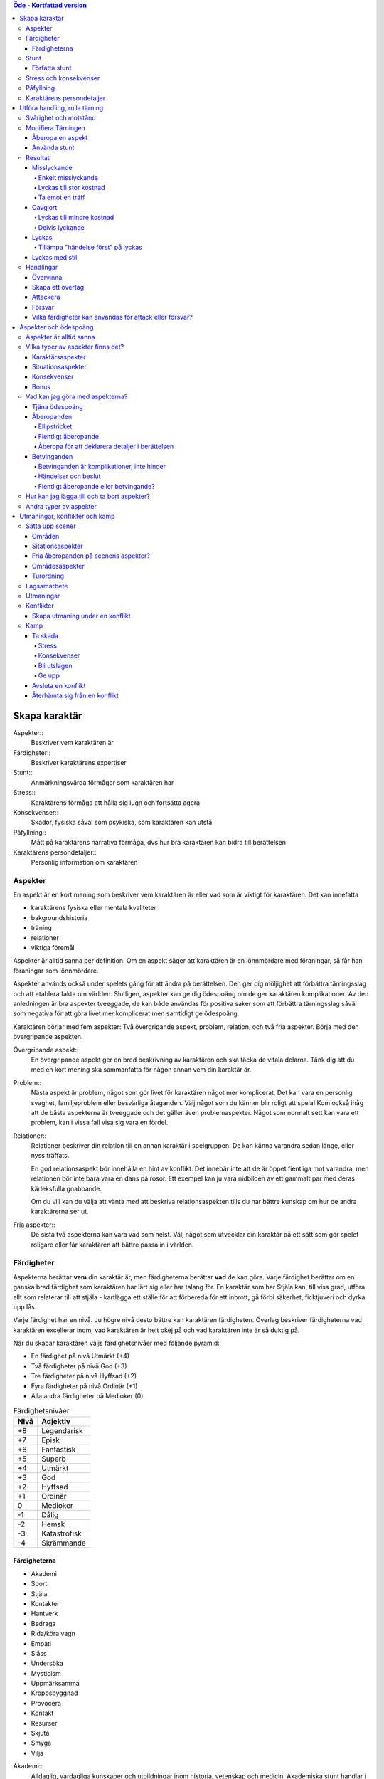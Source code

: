 .. contents:: Öde - Kortfattad version


==============
Skapa karaktär
==============


Aspekter::
   Beskriver vem karaktären är

Färdigheter::
   Beskriver karaktärens expertiser

Stunt::
   Anmärkningsvärda förmågor som karaktären har

Stress::
   Karaktärens förmåga att hålla sig lugn och fortsätta agera

Konsekvenser::
   Skador, fysiska såväl som psykiska, som karaktären kan utstå

Påfyllning::
   Mått på karaktärens narrativa förmåga, dvs hur bra karaktären kan bidra till berättelsen

Karaktärens persondetaljer::
   Personlig information om karaktären

Aspekter
========

En aspekt är en kort mening som beskriver vem karaktären är eller vad som är viktigt för karaktären. Det kan innefatta

- karaktärens fysiska eller mentala kvaliteter
- bakgroundshistoria
- träning
- relationer
- viktiga föremål

Aspekter är alltid sanna per definition. Om en aspekt säger att karaktären är en lönnmördare med föraningar, så får han föraningar som lönnmördare.

Aspekter används också under spelets gång för att ändra på berättelsen. Den ger dig möljighet att förbättra tärningsslag och att etablera fakta om världen. Slutligen, aspekter kan ge dig ödespoäng om de ger karaktären komplikationer. Av den anledningen är bra aspekter tveeggade, de kan både användas för positiva saker som att förbättra tärningsslag såväl som negativa för att göra livet mer komplicerat men samtidigt ge ödespoäng.

Karaktären börjar med fem aspekter: Två övergripande aspekt, problem, relation, och två fria aspekter. Börja med den övergripande aspekten.

Övergripande aspekt::
   En övergripande aspekt ger en bred beskrivning av karaktären och ska täcka de vitala delarna. Tänk dig att du med en kort mening ska sammanfatta för någon annan vem din karaktär är.

Problem::
   Nästa aspekt är problem, något som gör livet för karaktären något mer komplicerat. Det kan vara en personlig svaghet, familjeproblem eller besvärliga åtaganden. Välj något som du känner blir roligt att spela! Kom också ihåg att de bästa aspekterna är tveeggade och det gäller även problemaspekter. Något som normalt sett kan vara ett problem, kan i vissa fall visa sig vara en fördel.

Relationer::
   Relationer beskriver din relation till en annan karaktär i spelgruppen. De kan känna varandra sedan länge, eller nyss träffats.

   En god relationsaspekt bör innehålla en hint av konflikt. Det innebär inte att de är öppet fientliga mot varandra, men relationen bör inte bara vara en dans på rosor. Ett exempel kan ju vara nidbilden av ett gammalt par med deras kärleksfulla gnabbande.

   Om du vill kan du välja att vänta med att beskriva relationsaspekten tills du har bättre kunskap om hur de andra karaktärerna ser ut.

Fria aspekter::
   De sista två aspekterna kan vara vad som helst. Välj något som utvecklar din karaktär på ett sätt som gör spelet roligare eller får karaktären att bättre passa in i världen.

Färdigheter
===========

Aspekterna berättar **vem** din karaktär är, men färdigheterna berättar **vad** de kan göra. Varje färdighet berättar om en ganska bred färdighet som karaktären har lärt sig eller har talang för. En karaktär som har Stjäla kan, till viss grad, utföra allt som relaterar till att stjäla - kartlägga ett ställe för att förbereda för ett inbrott, gå förbi säkerhet, ficktjuveri och dyrka upp lås.

Varje färdighet har en nivå. Ju högre nivå desto bättre kan karaktären färdigheten. Överlag beskriver färdigheterna vad karaktären excellerar inom, vad karaktären är helt okej på och vad karaktären inte är så duktig på.

När du skapar karaktären väljs färdighetsnivåer med följande pyramid:

- En färdighet på nivå Utmärkt (+4)
- Två färdigheter på nivå God (+3)
- Tre färdigheter på nivå Hyffsad (+2)
- Fyra färdigheter på nivå Ordinär (+1)
- Alla andra färdigheter på Medioker (0)

.. list-table:: Färdighetsnivåer
   :header-rows: 1

   * - Nivå
     - Adjektiv
   * - +8
     - Legendarisk
   * - +7
     - Episk
   * - +6
     - Fantastisk
   * - +5
     - Superb
   * - +4
     - Utmärkt
   * - +3
     - God
   * - +2
     - Hyffsad
   * - +1
     - Ordinär
   * - 0
     - Medioker
   * - -1
     - Dålig
   * - -2
     - Hemsk
   * - -3
     - Katastrofisk
   * - -4
     - Skrämmande

Färdigheterna
-------------

- Akademi
- Sport
- Stjäla
- Kontakter
- Hantverk
- Bedraga
- Rida/köra vagn
- Empati
- Slåss
- Undersöka
- Mysticism
- Uppmärksamma
- Kroppsbyggnad
- Provocera
- Kontakt
- Resurser
- Skjuta
- Smyga
- Vilja

Akademi::
   Alldaglig, vardagliga kunskaper och utbildningar inom historia, vetenskap och medicin. Akademiska stunt handlar i allmänhet om specialistområden och medicinska kunskaper.

Sport::
   Mått på hur fyfiskt duglig man är. Sportstunt fokuserar på rörelse - springa, hoppa, parkour och undvika attacker.

Stjäla::
   Kunskap och förmåga att undvika säkerhetssystem, ficktjuveri och allmänna stölder. Stunt inom stjäla ger bonus på olika områden när man ska begå brott, från planering till exekvering och flykt.

Kontakter::
   Att ha de rätta kontakterna och känna de rätta människorna som kan vara till hjälp. Kontaktstunt ger dig allierade och ett informationsnätverk varhän du beger dig i världen.

Hantverk::
   Förmågan att bygga och ha sönder maskinerier, bygga apparater och föremål. Inkluderar sådant som rustningssmide, svärdssmide, snickeri och andra hantverk. Ger även förmågan att hitta på improviserade lösningar för praktiska problem med maskinerier och föremål. Hantverksstunt ger dig möjligheten att ha den rätta prylen tillhands, bonus på att bygga eller ha sönder saker, och rätt att använda hantverk för att förbättra färdigheter som stjäla och akademi under de rätta förutsättningarna.

Bedraga::
   Kunna ljuga och luras med självsäkerhet. Bedragastunt förbättrar färdigheten för viss typ av lögner eller hjälper till att hitta på falska identiteter.

Rida/köra vagn::
   Kunna utföra avancerade manövrar till häst eller annat riddjur, köra vagn när man är jagad eller strida från hästryggen. Ridastunt kan vara specialmanöver eller speciell typ av riddjur.

Empati::
   Förmågan att göra en korrekt bedömning av någons sinnesstämning och avsikter. Empatisk stunt kan vara att bedöma en folksamling, genomskåda lögner eller hjälpa andra att återhämta sig från psykiska problem.

Slåss::
   Närstrid med eller utan vapen. Stunt med slåss kan vara specialvapen eller specialla tekniker.

Undersöka::
   Avsiktligt och noggrannt studera och lista ut mysterier. Används för att knyta ihop ledtrådar eller rekonstruera brottsplatser. Stunt på undersöka hjälper till att ge en briljant slutsats eller foga ihop information snabbare.

Mysticism::
   Specialiserad, hemlig eller mystisk kunskap som inte omfattas av akademi. Detta inkluderar kunskap om magi såväl som att kunna kasta besvärjelser.

Uppmärksamma::
   Vara uppmärksam på omgivningen, upptäcka fara och vara allmänt uppmärksam. Stunts på uppmärksam vässar dina sinnen, förbättrar din reaktionshastighet eller gör det svårare att smyga sig på dig.

Kroppsbyggnad::
   Råstyrka och stryktålighet. Stunt på kroppsbyggnad ger dig övermänsklig styrka och förmåga utöver det vanliga att ta emot stryk. Hög kroppsbyggnad ger fler rutor för fysisk stress eller konsekvens.

Provocera::
   Att få folk ur balans för att få dem att göra det du vill. Det är hotande och manipulativt, inga positiva interaktioner. Stunt på provocera ger dig möjligheten att provocera folk till att göra något dumstristigt, få dem att bli aggressiva mot dig eller skrämmas.

Kontakt::
   Bygga förtroende och samförstånd, övertala folk att vilja hjälpa till. Stunt på kontakt låter dig att påverka en folksamling, improvisera relationer eller få nya kontakter.

Resurser::
   Ger dig tillgång till materiella ting, inte bara pengar eller direkt ägarskap. Det kan vara att låna från vänner eller organisationer. Stunt på resurser ger dig möjilgheten att använda resurser istället för kontakt eller kontakter eller extra fria åberopanden när du betalar för det bästa.

Skjuta::
   All form av avståndsvapen, kastvapen, bågar, armborst. Stunt på skjuta ger dig möjlighet att dra fram vapnet snabbt eller att alltid ha vapnet tillhands.

Smyga::
   Förbli osynlig, inte bli hörd eller fly undan när du behöver gömma dig. Stunt på smyga låter dig smälta in i omgivningen, gömma dig fullt synlig, eller utnyttja skuggor för att förflytta dig osedd.

Vilja::
   Mental styrka, kunna motstå frestelser och trauman. Stunt på vilja låter dig ignorera mentala konsekvenser, motstå mental dödsångest från okända krafter och behålla lugnet när andra försöker provocera. Hög vilja ger dig fler rutor på mental stress eller konsekvens.

Stunt
=====

Även om alla karaktärer har tillgång till alla färdigheter - även om en del är på Medioker (+0) nivå för de flesta av dem - har din karaktär några unika stunt. Stunt är coola tekniker, tricks eller utrustning som gör din karaktär unik och intressant. Där färdigheter handlar om breda kompetenser så 'r stunt specifika förmågor; de flesta ger dig bonus under speciella omständigheter eller låter dig göra något som andra karaktärer inte kan.

Din karaktär börjar med tre fria stunt. Du behöver inte bestämma dig för vad de ska vara från början utan du kan bestämma det under spelets gång. Du kan köpa en stunt genom att minska Återhämtning med ett, ner tills du bara har ett i Återhämtning kvar.

Författa stunt
--------------

Du författar dina egna stunt när du gör karaktären. Det finns i grunden två olika sorters stunt: Bonusstunt och regeländrande stunt.

Bonusstunt::
   Bonusstunt ger **+2 bonus** på när du använder en viss färdighet inom vissa givna ramar, typiskt viss handling eller speciella omständigheter.
   Skriv stunten enligt följande mönsker:
   Eftersom jag **[beskriv på vilket sätt du är fantastisk eller har cool utrustning]**, så får jag +2 när jag använder **[välj färdighet]** för att **[välj en: övervinna, få en fördel, attackera, försvara]** när **[beskriv en omständighet]**.
   Exempel: Eftersom jag **är en tränad lönnmördare**, så får jag +2 när jag använder **Slåss** för att **attackera** när **belysningen är dålig**.

Regeländrande stunt::
   Regeländrande stunt är en bred kategori som inkluderar bland annat:

   - Byta ut vilken färdighet du använder i en given situation. Till exempel, en forskare kan använda Akademi när han utför en ritual, när man normalt skulle ha använt Mysticism.
   - Använda en handling som färdigheten normalt inte används för. Till exempel att låta karaktären använda Smyga för att anfalla i ryggen från skuggorna, istället för att använda Slåss.
   - Ge karaktären någon annan form av bonus som är ungefär likvärdigt med +2 bonus. Till exempel när en tränad talare får en fördel med hjälp av Kontakt, så ger det en extra fri åberopande.
   - Ge karaktären möjlighet att deklarera em faktadetalj som alltid är sann. Till exempel, en överlevare har alltid överlevnadsutrustning som tändstickor på sig, även under osannolika förhållanden. Den här stunten gör att du inte behöver förklara i berättelsen hur det gick till.
   - Tillåt karaktären att göra ett specifikt regelundantag. Till exempel, en karaktär kan ha två till stressrutor eller en extra konsekvensruta.

   Skriv stunten enligt följande mönster:
   Eftersom jag **[beskriv på vilket sätt du är fantastik eller har cool utrustning]**, så kan jag **[beskriv den fantastiska förmågan]**, men bara **[beskriv en omständighet eller begränsning]**.
   Exempel: Eftersom jag **inte tror på magi**, så kan jag **ignorera effekterna av övernaturliga förmågor**, men bara **en gång per spelsession**.

Stress och konsekvenser
=======================

Stress och konsekvenser är hur din karaktär står emot fysiska och mentala påfrestningar under äventyren. Karaktärerna har åtminstone tree rutor för fysisk stress och tre rutor för mental stress. De får också en ruta var för milda, medelsvåra och svåra konsekvenser.

Din nivå i färdigheten Sport påverkar hur många fysiska stressrutor din karaktär har. Färdigheten Vilja gör motsvarande för mentala rutor. Se följande tabell:

.. table::
   :widths: auto

   ================================  =====================
   Sport/Vilja                       Fyisks/Mental Stress
   ================================  =====================
   Medioker (+0)                     [1][1][1]
   Ordinär (+1)                      [1][1][1] [1]
   Hyffsad (+2)                      [1][1][1] [1][1]
   God (+3) eller Utmärkt (+4)       [1][1][1] [1][1][1]
   Superb (5) eller högre            [1][1][1] [1][1][1] och en andra mild konsekvensruta speciellt för fysisk eller mental skada
   ================================  =====================

Du kommer att lära dig om hur stress och konsekvenser fungerar under spelets gång i `Att ta skada<#Att ta skada>`_.

Påfyllning
==========

Din påfyllning är det minsta antal ödespoäng som din karaktär börjar med inför varje spelsession. Din karaktär börjar med en påfyllning av 3.

Du börjar varje spelsession med minst påfyllning ödespoäng. Kom ihåg att hålla reda på hur många ödespoäng du hade till övers från förra spelsessionen. Om du hade mer ödespoäng än påfyllning så börjar din spelsession med vad du hade när förra spelsessionen avslutades.

Kalle tjänade ihop flera ödespoäng under dagens spelsession, vilket slutade med 5 ödespoäng. Hans påfyllning är 2, så Kalle börjar nästa spelsession med 5 ödespoäng. Maria avslutade samma spelsession med bara ett ödespoäng. Hennes påfyllning är 3, så hon börjar nästa spelsession med 3 ödespoäng.

Karaktärens persondetaljer
==========================

Ge din karaktär ett namn och en beskrivning, och diskutera hans eller hennes bakgrundshistoria med de andra spelarna. Om du inte beskrivit relationsaspekten än så är det tid att göra det nu.


==============================
Utföra handling, rulla tärning
==============================


När du spelar *Öde - Kortfattad version* kommer du att bestämma över de handlingar som din skapade karaktär utför, och därigenom bidra till handlingen i spelet. Rent generellt så är det spelledaren som berättar om världen och vad spelledarpersonerna gör, och spelarna som berättar om deras karaktärers handlande.

För att agera följa principen **berättelsen i första hand**: säg vad din karaktär försöker göra, *sedan* lista ut hur det ska gå till inom ramen för spelsystemet. Din karaktärs aspekter berättar vad de kan försöka göra och hjälper till att tolka resultaten. De flesta skulle inte ens försöka sig på akut kirurgi på en lemlästad allierad, men med en aspekt som etablerar en medicinsk bakgrund, så kan du försöka. Utan denna aspekt så är ditt bästa alternativ att köpa en liten stund för att få fram ett farväl. När du är osäker, rådfråga spelledaren och de andra runt bordet.

Hur vet du om du lyckas? Vanligtvis lyckas din karaktär med vad han eller hon försöka göra av den enkla anledningen att det varken är svårt eller någon som försöker göra det svårt. Men i svåra eller oförutsägbara situationer behöver du tärningen för att utröna hur det går.

När en karaktär vill utföra en handling behöver gruppen fundera över följande frågor:

- Vad hindrar det från att hända?
- Vad kan gå fel?
- På vilket intressant sätt kan det gå fel?

Om ingen har något har ett bra svar på någon av ovanstående fråga, så lyckas handlingen per automatik. Köra till flygplatsen kräver inget tärningsslag. I en desperat biljakt längs en motorväg till ett väntande plan jagad av cybernetiskt förstärkta bestar från en annan värld, är å andra sidan ett utmärkt tillfälle för att ta fram tärningarna.

När du utför en handling, följ dessa steg:

1. Berättelsen först: Berätta vad du försöker göra, *sedan* väljer du färdighet och handling som passar in.
2. Slå fyra tärningar.
3. Summera symbolerna på tärningarna: **+** betyder +1, **-** betyder -1, och blank betyder 0. Det ger ett spann från -4 till +4.
4. Addera ihop tärningsresultatet med färdighetsvärdet.
5. Modifiera tärningen genom att påkalla aspekter och utföra stunt.
6. Tala om vad slutresultatet blir, benämnd din ansträngning.

Svårighet och motstånd
======================

Om karaktärernas agerande möter fasta hinder eller annars försöker ändra på världen snarare än på en annan person eller djur, får handligen en fast **svårighetsnivå**. Dessa handlingar inkluderar dyrka upp lås, barrikadera dörrar och taktisk analys av fiendeläger. Spelledaren bestämmer om närvaron av vissa aspekter (på karaktären, i scenariot eller något annat) medför en ändring av svårighetsnivån.

Vid andra tillfällen kommer en fiende att erbjuda **motstånd** mot karaktärens handlande genom `försvarshandling <#Försvar>`_. Vid dessa tillfällen kommer även spelledaren att slå tärning och följa ovanstående regler och använda de färdigheter, aspekter och stunt som fienden har. Varje gång du slår tärning för att attackera en fiende eller skapa ett övertag mot dem, kommer fienden att slå tärning för att försvara sig mot det.

Motstånd kan anta många former. Kämpa mot en medlem av en kult över en rituell dolk har en uppenbar motståndare. Eller du kanske kämpar mot kraften från en mystisk ritual som måste övervinnas för att rädda världen. Bryta sig in i kassavalvet  på Stadsbanken för att komma åt bankfacken är en utmaning med risk för att bli upptäckt, men det är upp till spelledaren om du slår mot *motståndet* från de patrullerande vakterna eller mot bankvalvets *svårighetsnivån*.

Modifiera Tärningen
===================

Du kan modifiera tärningen genom att åberopa en aspekt för att få +2 på tärningsslaget eller slå om. Vissa stunt ger också viss bonus. Du kan också åberopa en aspekt för att `hjälpa en allierad <#Samarbete>`_ eller öka svårighetsnivån för en fiende.

Åberopa en aspekt
-------------------

När du utför en handling men tärningsslaget inte räcker till så behöver du inte bara sitta och acceptera nederlaget. (Fast du kan absolut göra det. Kan bli roligt det med.) Aspekterna som är i spel ger dig valmöjligheter och en väg till framgång.

När en aspekt kan ge dig berättigad hjälp i dina ansträngningar, beskriv hur den kan hjälpa dig och spendera ett ödespoäng för att åberopa den (eller använd ett fritt åberopande). Vad som är och inte är berättigat är ett ärende för **falskregeln** - man kan säga "det där är fel!" för att åberopa en aspekt. Enkelt uttryckt, falsktregeln är ett kalibreringsverktyg som alla runt bordet kan använda för att hjälpa spelgruppen att se till att spelet håller sig inom dess vision och ramar. Du kan använda `säkerhetsverktyg <#Säkerhetsverktyg>`_ på liknande sätt.

När ditt åberopande av aspekt anses fel har du två valmöjligheter. Du kan ta tillbaka åberopandet och försöka något annat, kanske annan aspekt. Du kan ha en snabb diskussion om varför du anser att aspekter passar in. Om personen inte blir övertygad, ta tillbaka åberopandet och gå vidare. Om du övertygar personen så kan du fortsätta med framallandet som vanligt. Falskregeln är till för att spelupplevelsen ska bli bra. Använd den när något inte låter rätt eller logiskt eller inte passar in. Att kasta en bil med åberopandet av aspekten **Framstående som första intryck** är troligen ett fall för falskregeln. Men kanske har karaktären har en övernaturlig stunt som gör honom eller henne otroligt stark, stark nog för att kunna kasta en bil, och detta är första striden mot ett hemskt monster. I det fallet kanske **Framstående som första intryck** skulle kunna fungera.

När du åberopar en aspekt får du antingen +2 bonus på tärningsslaget, eller möjlighet att slå om alla tärningar, eller lägga till 2 på motståndarens svårighetsnivå om det kan motiveras. Du kan göra multiple åberopanden för samma tärningsslag så länge det görs mot olika aspekter, med ett undantag: Du kan använda så många *fria åberopanden* för en aspekt som du vill på samma tärningsslag.

Vanligtvis åberopar du en av din karaktärs aspekter. Du kan också `åberopa en situationsaspekt <#Åberopanden>`_ eller göra ett `fientligt åberopande <#Fientliga åberopanden>`_ av någon annan karaktärs aspekt.

Använda stunt
-------------

Stunt kan ge dig en bonus på dina tärningsslag förutsatt att du uppfyller kraven som är skrivna för stunten, till exempel omständighet, handling eller använd färdighet. Du kan vilja `skapa övertag <#Skapa ett övertag>`_ för att introducera aspekter som ger de rätta omständigheterna. Tänk på stuntens omständigheter när du beskriver dina handlingar också, och förbered dig på framgång.

Normalt ger stunt +2 bonus inom ett snäv omständighet utan kostnad; du kan använda dem närhelst de är tillämpbara. Vissa sällsynta och kraftfulle stunt kan kräva ödespoäng för att använda dem.

Resultat
========

Skillnaden mellan ansträngningen (tärningsslaget plus modifikationer) och svårighetsnivån eller motståndet kallas steg. Ett steg har värdet 1. Det finns fyra möjliga resultat:

- Om din ansträngning är mindre än svårighetsnivån eller motståndet, misslyckas du.
- Om din ansträngning är lika med svårighetsnivån eller motståndet, blir det oavgjort.
- Om din ansträngning är ett eller två steg över svårighetsnivån eller motståndet, lyckas du.
- Om din ansträngning är tre eller fler steg över svårighetsnivån eller motståndet, lyckas du med stil.

En del resultat är uppenbarligen bättre för dig än andra, men alla bör föra fram berättelsen på ett intressant sätt. Du började med `berättelsen först <#Utföra handling, rulla tärning>`_; se till att du slutar med det också, för att bibehålla fokus på berättelsen, och för att säkerställa att du tolkar resultatet på ett sätt som passar handlingen.

Ethan är inte så bra på att knäcka kassaskåp (även om han har verktygen), och ändå är han i en lömsk sekts vaktade högkvarter, med en ståldörr mellan sig och en rituell bok som han är i desperat behov av. Kan han komma in?

Misslyckande
------------

Om din ansträngning är mindre än svårighetsnivån eller motståndet, så misslyckas du.

Det kan spelas på ett antal olika sätt: enkelt misslyckande, lyckas till stor kostnad, eller att ta emot en träff.

Enkelt misslyckande
~~~~~~~~~~~~~~~~~~~

Den första är enklast att förstå - **enkelt misslyckande**. Du uppnår inte ditt mål, gör inga framsteg. Se till att berättelsen förs fram av det - att helt enkelt misslyckas med att dyrka upp kassavalvet är trögt och tråkigt.

Ethan drar triumferande i handtaget, men kassavalvet förblir stängt medan alarmet börjar ljuda. Misslyckandet har förändrat situationen och driver berättelsen framåt - nu är det vakter på väg. Ethan måste välja mellan att försöka igen, eller minska förlusterna och springa.

Lyckas till stor kostnad
~~~~~~~~~~~~~~~~~~~~~~~~

Den andra är ett **lyckas till stor kostnad**. Du gör det du tänkte, men det finns ett stort pris att betala - situationen blir värre eller mer komplicerat. Spelledaren kan antingen bestämma detta resultat eller erbjuda det istället för ett enkelt misslyckande. Båda alternativen är bra och användbara i olika situationer.

Ethan misslyckas med sitt tärningsslag och spelledaren säger "Du hör ett klick när det sista stiftet faller på plats. Det ekar till det klickande ljudet av hanen som spänns på en revolver när en vakt säger åt dig att sätta händerna upp i vädret.". Den stora kostnaden här är konfrontationen med en vakt som han hade hoppats undvika.

Ta emot en träff
~~~~~~~~~~~~~~~~

Slutligen kan du **ta emot en träff**, som du måste sätta upp på stress eller konsekvens, eller få någon annan nackdel. Det här misslyckandet är mest vanligt när man försvarar sig mot en attack eller försöker övervinna något farligt hinder. Det här skiljer sig från enkelt misslyckande genom att karaktären själv, och inte nödvändigtvis hela truppen, påverkas. Det skiljer sig också från lyckas till stor kostnad genom att lyckas inte nödvändigtvis finns tillgängligt som ett alternativ.

Ethan lyckas dyrka upp kassavalvet, men när han öppnar känner han ett sting i handen. Han misslyckades med att desarmera fällan! Han skriver ner en mild konsekvens **Förgiftad**.

Du kan mixa dessa alternativ: Skadliga misslyckanden kan vara tufft men rätt i stunden. Lyckas till kostnaden av skada kan mycket väl vara ett alternativ.

Oavgjort
--------

Om din ansträngning är lika med svårighetsnivån eller moståndet, blir det oavgjort.

Liksom vid misslyckande bör oavgjort föra berättelsen framåt, aldrig strypa händelserna. Något intressant ska bör hända. Liksom vid misslyckande kan det spelas på olika sätt: Lyckas till mindre kostnad eller delvis lyckande.

Lyckas till mindre kostnad
~~~~~~~~~~~~~~~~~~~~~~~~~~

Den första är **lyckas till mindre kostnad** - några poäng av stress, detaljer i berättelsen om svårigheter eller komplikationer som i sig inte är några hinder, bonus åt fienden är alla mindre kostander.

Ethans första försöka misslyckas. När han väl lyckas få upp kassavalvet har det blivit ljust igen, och att fly i skyddet av mörkret är inte längre att tänka på. Han fick det han ville ha, men situationen är värre nu.

Delvis lyckande
~~~~~~~~~~~~~~~

Det andra sättet att hantera oavgjort är **devlis lyckande** - du lyckas men fick bara en del av det du ville ha.

Ethan lyckas bara öppna kassavalvet på glänt - om dörren öppnas mer kommer larmet ljuda och han kan inte lista ut hur han ska desarmera det. Han lyckas slita ut några sidor ur boken genom öppningen, men kommer att behöva gissa sig fram till de sista stegen.

Lyckas
------

Om din ansträngning är en eller två steg över svårighetsnivån eller motståndet så lyckas du.

Du får det du villa ha utan extra kostnad.

Öppen! Ethan tar ritualboken och lämnar innan vakterna märker det.

Tillämpa "händelse först" på lyckas
~~~~~~~~~~~~~~~~~~~~~~~~~~~~~~~~~~~

Historien definierar vad lyckas betyder. Tänk om Ethan inte hade de verktyg eller erfarenheter som krävdes för att dyrka upp kassavalvet? Kanske lyckas då är likt "till mindre kostnad" i exemplen ovan. Om Ethan var med och konstruerade kassavalvet så kanske lyckas är närmare "med stil" i exemplen.

Lyckas med stil
---------------

Om din ansträngning är tre steg över svårighetsnivån eller motståndet så lyckas du med stil.

Du får det du ville, men får mer utöver det.

Ethan har otrolig tur; kassavalvet öppnas nästan omedelbart. Inte nog med att han får ritualboken, men han hinner titta runt bland de andra papperena i valvet. Bland liggare och finansiella dokument hittar han en karta över gamla Akeleys herrgård.

Handlingar
==========

Det finns fyra olika handlingar som du kan utföra, var och en med sitt eget specifika syfte och inverkan på berättelsen:

- **Övervinna** ett hinder med hjälp av dina färdigheter.
- **Skapa ett övertag** för att ändra situationen till din fördel.
- **Attackera** för att skada en fiende.
- **Försvara** för att överleva en attack, stoppa en motståndare från att skapa ett övertag eller förhindra ett försök att övervinna ett hinder.

Övervinna
---------

Övervinna ett hinder med hjälp av dina färdigheter.

Varje karaktär möter ett otal utmaningar under berättelsens gång. Handlingen övervinna är vad de använder för att möta och bemästra dessa utmaningar.

En karaktär med nivån god på Sport kan klättra över murar och rusa genom folkvimlet på gatan. En detektiv med hög Undersöka kan pussla ihop ledtrådar som andra missat. Någon som är kunning inom Kontakt kommer att finna det lättare att undvika ett bråk på en fientlig bar.

Dina alternativ för övervinna är:

- **Om du misslyckas**, diskutera med spelledaren (och försvarande spelare, om någon) huruvida det är ett misslyckande eller `lyckande till stor kostnad <#Lyckas till stor kostnad>`_.
- **Om det är oavgjort**, så är det `lyckas till mindre kostnad <#Lyckas till mindre kostnad>`_ - du är i en svår sits, fienden får en `bonus <#Bonus>`_, eller du tar skada. Alternativt så fallerar du, men får en bonus.
- **Om du lyckas**, så uppnår du ditt mål och berättelsen går vidare utan fler störningar.
- **Om du lyckas med stil**, så uppnår du ditt mål och får också en bonus.

Charles har kommit fram till den antarktiska forskningsstationen. Byggnaderna är i ruiner och invånarna är inte kvar. Han vill söka igenom ruinerna för ledtrådar. Spelledaren ber honom att slå på Undersöka mot svårighetsnivån Hyffsad (+2). Charles slår [ ][ ][+][+], adderar sin Ordinär (+1) på Undersöka, och får God (+3) på sin ansträngning. Ett lyckande! Spelledaren beskriver ledtrådarna han hittar: fotspår i snön, gjord av något djur som går på många tunna, icke-mänskliga ben.

Handling övervinna används i allmänhet för att utröna om karaktären kan få tillgång till eller notera fakta eller ledtrådar. Håll ett öga på lyckas-till-en-kostnad-alternativet när så är fallet. Om att missa en detalj skulle sinka berättelsen ignorera misslyckanden och fokusera på kostnaden för lyckanden istället.

Skapa ett övertag
-----------------

Skapa en situationsaspekt eller få en fördel av en existerande aspekt.

Du kan använda **skapa ett övertag** handling för att ändra berättelsens gång. Genom att använda dina färdigheter för att skapa nya aspekter eller lägga tilll åberopanden till befintliga aspekter kan du manipulera situationen till din och dina lagkamraters fördel. Du kan ändra på omständigheterna (barrikadera en dörr eller skapa en plan), upptäcka ny information (få reda på ett monsters svaghet genom efterforskning) eller ta fördel av något som redan är känt (som VD:ns smak för whiskey).

En aspekt skapad (eller upptäckt) genom skapandet av en fördel fungerar som vilken annan aspekt som helst: Den styr berättelsens omständigheter och kan tillåta, förhindra eller försvåra handling - till exempel, du kan inte läsa besvärjelsen om rummet blev becksvart. Det kan också bli `åberopad <#Åberopanden>`_ eller `betvingad <#Betvinganden>`_. När du skapar ett övertag får du en eller flera fria åberopanden utöver den skapade aspekten. Ett fritt åberopande, som namnet antyder, låter dig åberopa en aspekt utan att behöva spendera ett ödespoäng. Du kan till och med låta dina allierade använda fria åberopanden som du har skapat.

När du slår tärning för att skapa ett övertag, ange om du skapar en ny aspekt eller drar fördel av en existerande. Om det är det förstnämnda, lägger du det på en allierad, moståndare eller miljön? Om du lägger den på din motståndare kan de välja en försvrshandling för att göra motstånd. Annars kommer du att möta en svårighetsnivå, men spelledaren kan välja om något eller någon motverkar dina ansträngningar med ett försvarsslag istället.

Dina alternativ för skapa ny aspekt är:

- **Om du misslyckas**, antingen skapar du ingen ny aspekt (fallerar) eller så skapar du den men fienden får fri åberopande (lyckas till en kostnad). Om du lyckas till en kostnad så kan detaljerna kring aspekten behöva skrivas om för att passa fienden. Det kan ändå vara värt det för `aspekter är alltid sanna <#Aspekter är sanna>`_.
- **Om det blir oavgjort**, så skapar du ingen ny aspekt men du får en `bonus <#Bonus>`_.
- **Om du lyckas**, så skapar du en situationsaspekt med ett fritt åberopande för det.
- **Om du lyckas med stil**, så skapar du en situationsaspekt med *två* fria åberopanden för det.

Med existerande eller okänd aspekt är alternativen:

- **Om du misslyckas**, och aspekten var känd, så får fienden ett fritt åberopande. Om aspekten var okänd så kan fienden välja att avslöja aspekten för att få ett fritt åberopande.
- **Om det blir oavgjort**, så får du en bonus om aspekten är okänd, aspekten förblir okänd. Om aspekten är känd så får du ett fritt åberopande istället.
- **Om du lyckas**, så får du ett fritt åberopande och avslöjar aspekten om den är okänd.
- **Om du lyckas med stil**, så får du två fria åberopanden, och avsläjar aspekten om den är okänd.

Ethan möter en shoggoth, en massiv och uthållig köttig best. Han vet att den är alltför mäktig för att attackera den rakt på, så han bestämmer sig för att bästa taktiken är att distrahera den: "Jag vill göra en Molotov-coctail och sätta eld på saker!" deklarerar han.

Spelledaren bestämmer sig för att faktiskt träffa shoggoth är trivialt, så detta är ett Hantverks-slag - hur snabbt kan han finna och göra något till ett brinnande vapen? Svårighetsnivån sätts till God (+3). Ethan har Ordinär (+1) Hantverk men slår [ ][+][+][+], vilket ger honom Utmärkt (+4) i ansträngning.

Ethan samlar ihop till en Molotov-coctail och kastar den på besten. Shoggoth är nu *brinnande* nu och Ethan får ett fritt åberopande för denna nya aspekt. Shoggoth är definitivt distraherad och om den försöker jaga honom, kan han använda detta åberopande för att hjälpa honom att undkomma.

Attackera
---------

Attackera för att skada fiende.

Attackera-handling är hur du försöker ta ner en motståndare - försöka döda något förhatligt monster eller kanske slå en vakt medvetslös som inte vet vad det är han vaktar. En attack kan vara att att skjuta med ett maskingevär, utdela en smocka eller kasta en elak besvärjelse.

Tänk på huruvida du överhuvudtaget kan göra någon skada på motståndaren. Inte alla attacker är lika. Du kan inte slå en kaiju och hoppas på att du skadar den. Ta reda på huruvida attacken har en chans att lyckas före du börjar slå tärningar. Många kraftfulla väsen kan ha specifika svagheter som man måste utnyttja, eller någon form av skydd som man måste tränga igenom innan man kan börja skada dem.

Dina alternativ för attacker är:

- **Du misslyckas**, du når inte fram - motståndaren parerar, duckar eller skadan absorberas av rustning.
- **Det blir oavgjort**, kanske når du fram nätt och jämt, eller du fick motståndaren att rycka till. Oavsett så får du en `bonus <#Bonus>`_.
- **Om du lyckas**, du utdelar skada som är skillnaden attackens total och försvarets ansträngning. Försvararen måste ta skadan som stress eller konsekvens, eller `bli utslagen <#Att bli utslagen>`_.
- **Om du lyckas med stil**, du utdelar skada i likhet med vanligt lyckat slag, men du har möjlighet att minska skadan med en nivå för att få en bonus.

Ruth snubblar över ett lik som väckts till liv av mystiska krafter för att fullfölja något mörkt syfte. Hon bestämmer sig för att slå till det. Hon har Utmärkt (+4) Slåss men slår [-][-][ ][ ], vilket ger Hyffsat (+2) i ansträngning.

Försvar
-------

Försvara för att överleva en attack eller ingripa i en fiendes handling.

Försöker ett monster äta upp ditt ansikte? Försöker en fiende att knuffa dig ur vägen när de försöker fly din vrede? Hur var det med den där kultmedlemmen när han försökte knivhugga dig i båda njurarna? **Försvar**, försvar, försvar.

Försvar är den enda reaktiva handlingen i *Öde - Kortfattad version*. Du använder den för att stoppa något från att hända utanför din tur, så du möter oftast ett motståndaslag snarare än att slå mot en svårighet. Fienden slår, och du slår direkt för att försvara dig, så länge du är målet för attacken eller du kan motivera ditt motstånd (vilket oftast gör dig till målet för attacken). Aspekter eller stunt kan hjälpa till att motivera.

Alternativen för försvar är:

- **Du misslyckas** försvara dig mot en attack, du tar skada, vilket måste tas av `stress <#Stress>`_ eller `konsekvenser <#Konsekvenser>`_. Oavsett så lyckas fienden med sin handling så som de beskrev den.
- **Om det blir oavgjort**, följ vad som står för oavgjort på attackens beskrivning.
- **Om du lyckas**, så tar du ingen skada eller du förhindrar fiendens handling.
- **Om du lyckas med stil**, så tar du ingen skada, förhindrar fiendens handling, och får till och med en bnonus eftersom du får ett övertag just nu.

Fortsättning från föregående exempel: Liket försvarar sig mot Ruth. Spelledaren slår [-][ ][ ][+], vilket inte förändrar varelsens Medioker (+0) Sport.

Eftersom Ruths ansträngning är högre, hennes attack lyckades med två steg, och liket är lite närmare att vara nere för gott. Hade liket fått ett bättre tärningsslag skulle dess försvar ha lyckats och därmed undkommit skada.

Vilka färdigheter kan användas för attack eller försvar?
--------------------------------------------------------

Den normala listan på färdigheter följer följande riktlinjer:

- Slåss och Skjuta kan användas för att göra fysiska attacker.
- Sport kan användas för att försvara sig mot alla fysiska attacker.
- Slåss kan användas för att försvara sig mot fysiska närstridsattacker.
- Provocera kan användas som mental attack.
- Vilja kan användas för att försvara sig mot mentala attacker.

Andra färdigheter kan få tillåtelse att attackera eller försvara under speciella omständigheter, om spelledaren och övriga spelare tillåter detta. Vissa stunt kan ge mer generella tillämpningar när omständigheterna normalt sett inte hade tillåtit det. När en färdighet inte kan användas direkt för attack eller försvar, men skulle kunna hjälpa till, förbered attacken eller försvaret med hjälp av denna färdighet genom att använda handlingen skapa ett övertag, och använda de fria åberopanden som skapades i nästa attack eller försvar.

======================
Aspekter och ödespoäng
======================

En aspekt är ett ord eller fras som beskriver något utmärkande om en person, plats, ting, situation eller grupp. Samligen av alla aspekter beskriver vad som för tillfället är intressant för berättelsen här och nu, det vill säga allt sådant som har god chans att påverka fortsättningen på berättelsen. De är till för att sätta fokus på vad som är viktigt just nu.

En person kan ha rykte om sig att vara den **Bästa prickskytten i ödemarkerna** (se nedan för mer om denna typ av aspekter). Ett rum kan vara **Brinnande** efter att du slagit omkull en oljelykta. Efter att ha träffat på ett monster så kan du ha blivit **Förskräckt**. Aspekter låter dig ändra berättelsens gång på sätt som är i linje med karaktärernas personlighet, färdigheter eller problem.

Aspekter är alltid sanna
========================

Du kan `åberopa aspekter <#Åberopanden>`_ för att få bonus på ditt tärningsslag och `betvinga dem <#Betvinganden>`_ för att skapa komplikationer. Men även när de inte är i spel kan aspekter fortfarande påverka berättelsen. När en köttigt monster är **Fast i en hydralpress**, så är det *sant*. Den kan inte göra så mycket när den är fast där, och den kommer inte loss i första taget.

I princip "aspekter är alltid sanna" betyder att **aspekter kan ge eller dra tillbaka tillåtelsen för vad som kan hända i berättelsen** (de kan också `påverka svårighetsnivån <#Sätta svårighetsnivån och motstånd>`_. Om den tidigare nämnda monstret är **Fastnålad** så måste spelledaren (och alla andra) respektera det. Kreaturet har förlorat tillåtelsen att röra på sig tills något händer som tar bort aspekten, antingen genom att framgångsrikt övervinna (vilket i sig kan kräva en aspekt såsom **Övermänsklig styrka** eller att någon får för sig att lyfta pressen igen. På liknande sätt om du har **Cybernetiskt förstärkta ben** så kan du argumentera för tillåtelse att hoppa över murar på ett hopp utan att ens behöva slå tärning för det.

Det betyder inte att du kan skapa vilken aspekt du vill och använda dess sanning som en klubba. Aspekter ger stor makt över att forma berättelsen, och med makt kommer ansvar att spela inom berättelsens ramar. Aspekter behöver ligga i linje med vad alla runt bordet känner passar in.

Visst, du kan kanske *vill* skapa ett övertag genom att åsamka aspekten **Söndersliten** på den där supersoldaten, men det är ett tydligt övertramp på attackhandlingen, och dessutom, det kräver en hel del mer arbete att slita av hennes arm (kan dock fungera som konsekvens - se nästa sida). Du kan *säga* att du är **Världens bästa skytt**, men du behöver backa upp det med dina färdigheter. Hur mycket du än skulle vilja att du själv är **Skottsäker**, ta bort tillåtelsen för någon att använda handeldvapen för att skada dig lär inte fungera om inte spelet tillåter aspekter-som-superkrafter.

Vilka typer av aspekter finns det?
==================================

Det finns en `ändlös lista av aspekter <#Andra aspekter>`_, men oavsett vad de kallas fungerar de på liknande sätt. Den största skillnaden ligger i hur länge de finns kvar innan de försvinner.

Karaktärsaspekter
-----------------

Det är aspekterna du hittar på ditt karaktärsblad, exempelvis din övergripande aspekt och problemaspekten. De beskriver dina personlighetsdrag, viktiga detaljer om ditt förflutna, relationer du har med andra, viktiga föremål eller titlar du har, problem som du behöver hantera eller mål du jobbar mot, eller rykte eller förpliktelser som du har. Dessa aspekter ändras främst vid `milstenar <#Mindre milstenar>`_.

Exempel: **Ledare över en grupp överlevare**, **Sinne för detaljer**, **Jag måste skydda min bror**.

Situationsaspekter
------------------

Dessa aspekter beskriver omgivningen eller scenario där handlingen äger rum. Situationsaspekten upphör oftast när scenen där den uppstod upphör, eller när någon utför en handling som ändrar eller tar bort den. I princip så varar de så länge situationen de representerar varar.

Exmpel: **Brinner**, **Skarpt solljus**, **Arg folkmassa**, **Slagen till marken**, **Jagad av polisen**.

Konsekvenser
------------

Dessa aspekter representerar skador eller uthållig trauma på grund av skada, oftast på grund av en attack.

Exempel: **Stukad vrist**, **Hjärnskakning**, **Handikappande självtvivel**.

Bonus
-----

En bonus är en speciell aspekt som representerar en väldigt tillfällig eller obetydlig situation. Du kan inte betvinga en bonus eller lägga ett ödespoäng på att åberopa det. Du kan fritt åberopa det en gång, sedan försvinner det. En oanvänd bonus försvinner när övertaget som den representerar inte längre finns, vilket kan vara några sekunder eller under en enskild handling. De varar aldrig längre än till slutet av scenen, och du kan vänta med att namnge den tills du faktiskt använder den. Om du innehar en bonus kan du överlämna den till en allierad, om det är rimligt.

Exempel: **I mitt sikte**, **Distraherad**, **Ostadig under fötterna**.

Vad kan jag göra med aspekterna?
================================

Tjäna ödespoäng
---------------

Ett sätt att förtjäna ett ödepoäng är att låta din karaktärs aspekter bli betvingade för att göra din situation mer komplicerad eller livet hårdare. Du kan också få ödespoäng om någon använder din aspekt mot dig med ett `fientligt åberopande <#Fientliga åberopanden>`_ eller när du `medger det <#Medgivande>`_.

Kom att du inför varje spelsession börjar med åtminstone det antal ödespoäng som anges av **återhämtning**. Om du har blivit betvingad mer än åberopat i förra spelsessionen så `kan du ha fler ödespoäng nästa spelsession <#Återhämtning>`_.

Åberopanden
-----------

För att utnyttja den fulla potentialen av aspekter och låta dem jobba för dig så behöver du spendera ödespoäng för att `åberopa dem under tärningsslaget <#Åberopa aspekter>`_. Håller reda på ödespoängen med hjälp av mynt, glaskulor, pokerpengar eller andra marker.

Du kan också fritt åberopa en aspekt om du har ett fritt åberopande eller om en allierad `skapar ett övertag du kan utnyttja <#Skapa ett övertag>`_.

Ellipstricket
~~~~~~~~~~~~~

Om du vill ha ett enkelt sätt att få in aspekter i tärningsslag, pröva med att berätta din handling med en ellips på slutet ("..."), och avsluta handlingen med den aspekt som du vill åberopa. Såhär:

Ryan säger "Jag försöker dechiffrera runorna och ..." (slår tärningen, hatar vad de visar) "... och **Om jag inte har varit där, så har jag läst om det...**" (spenderar ett ödespoäng) "... så jag börjar berätta om deras ursprung.".

Fientligt åberopande
~~~~~~~~~~~~~~~~~~~~

I allmänhet när en aspekt blir åberopad så är det en karaktärsaspekt eller situationsaspekt. Ibland kan du åberopa en fientlig karaktär *mot* dem. Det kallas ett **fientligt åberopande**, och fungerar på liknande sätt som med andra aspekter - spendera ett ödespoäng och få +2 på ditt tärningsslag eller slå om tärningarna. Det finns en liten skillnad - **när du gör ett fientligt åberopande så ger du ödespoängen till fienden**. Men de kan inte använda detta ödespoäng förräns nuvarande scen är över. Denna överlämning av ödespoäng inträffar bara när man faktiskt spenderar ett ödespoäng på ett fientligt åberopande. Det händer inte vid fria åberopanden.

Åberopa för att deklarera detaljer i berättelsen
~~~~~~~~~~~~~~~~~~~~~~~~~~~~~~~~~~~~~~~~~~~~~~~~

Du kan lägga till en viktig eller osannolik detalj i berättelsen baserat på en aspekt som är i spel. Spendera inte ett ödespoäng när "`aspekter är alltid sanna <#Aspekter är alltid sanna>`_" gäller. Gör det istället när det inte är självklart om aspekten är tillämpbar eller, om alla runt bordet går med på det, när det inte finns någon tillämpbar aspekt.

Betvinganden
------------

Aspekter kan bli betvingade för att göra situationen mer komplicerad eller för att få ödespoäng. Spelledare eller spelare kan erbjuda ett ödespoäng i utbyte för att betvinga en aspekt så att livet blir svårare för karaktären, och berätta varför en aspekten gör livet svårare för karaktären. Om du vägrar gå med på det behöver du spendera ett ödespoäng själv istället och beskriv hur din karaktär lyckas undvika komplikationen. Och ja, om du inte har något ödespoäng kvar så kan du inte vägra ett betvingande.

**Alla aspekter kan bli betvingade** - oavsett om det är en karaktärsaspekt situationsaspekt eller konsekvens - men det måste vara något som påverkar karaktären som blir betvingad.

**Alla kan föreslå ett betvingande**. Spelaren som föreslår ett betvingande måste själv spendera ett ödespoäng. Spelledaren tar sedan över betvingandet. Spelledaren förlorar inga ödespoäng på att erbjuda ett betvingande - de har visserligen en begränsat antal ödespoäng för att åberopa aspekter, men kan betvinga så mycket de känner för.

**Betvinganden kan vara retroaktiva**. Om en spelare konstaterar att han har rollspelat sig själv in i en komplikation som är relaterad till en av sina aspekter eller en situationsaspekt som berör dem, så kan de fråga spelledaren om det räknas som ett **självbetvingande**. Om gruppen är överens så får spelaren ett ödespoäng av spelledaren.

**Det är okej att inse att ett betvingande gjordes felaktigt och dra tillbaka det**. Om gruppen kommer överens om att ett erbjudet betvingande inte var rimlig så bör det tas tillbaka utan kostnad för den betvingade karaktären.

Betvinganden är komplikationer, inte hinder
~~~~~~~~~~~~~~~~~~~~~~~~~~~~~~~~~~~~~~~~~~~

När ett betvingande erbjuds se till att komplikationen är en handling eller större ändring av omständigheter, inte en begränsning av valmöjligheter.

"Du har sand i ögonen så du skjuter mot varelsen och missar" är inte ett betvingande. Det begränsar handlingsmöjligheter snarare än att göra saker mer komplicerade.

"Eftersom du har sand i ögonen ser du ingenting, så dina skott missar shoggoth fullständigt och punkterar istället några fat med bensin istället. Bensinen börjar rinna ut och närmar sig en lägereld." Det är ett mycket bättre betvingande. Den ändrar scenen, höjer spänningen, och ger spelarna något nytt att tänka på.

För att få lite idéer vad som fungerar eller inte fungerar som betvingande se https://fate-srd.com/fate-core/invoking-compelling-aspects#types-of-compels i *Fate Core System*.

Händelser och beslut
~~~~~~~~~~~~~~~~~~~~

Det finns två typer av betvingande: **händelser** och **beslut**.

Ett händelsebetvingande är något som händer en karaktär på grund av yttre omständigheter. De yttre omständigheterna är på något sätt kopplat till aspekten, och resulterar i en oönskad komplikation.

Ett beslutsbetvingande är personligt, där karaktärens tillkortakommanden eller motstridiga värderingar kommer i vägen för sunt förnuft. Aspekterna guidar karaktären att göra vissa val - och utfallet av dessa val skapar komplikationer för dem.

Oavsett vilket så är nyckeln den resulterande komplikationen! Utan komplikation finns inget betvingande.

Fientligt åberopande eller betvingande?
~~~~~~~~~~~~~~~~~~~~~~~~~~~~~~~~~~~~~~~

Blanda inte ihop fientliga åberopanden och betvinganden! Även om de har likheter - båda är ett sätt att ge karaktären problem i utbyde mot ett ödespoäng - så fungerar de olika.

Ett betvingande skapar en *färändring i berättelsen*. Beslutet att betvinga en karaktärs aspekt är inte något som bara händer i univerumet;  det är snarare spelledaren eller spelare som föreslår en ändring av berättelsen. Effekten kan slå brett men den som blir betvingad får ett ödespoäng om han eller hon accepterar det, eller kan välja att vägra betvingandet.

Fientligt åberopande är en *mekanisk effekt*. Den som påverkas får ingen chans att vägra åberopandet - men som alltid vid åberopanden så behöver du förklara vilken aspekt som är rimlig att göra ett åberopande på. Även om de får ett ödespoäng så får de inte använda det under nuvarande scen. Slutresultatet blir dock mer begränsat, +2 på tärningsslaget eller slå om.

Betvingande låter dig, spelare eller spelledare, att ändra vad scenen handlar om. De kastar in grus i maskineriet i berättelsen. Att använda dem på en motståndare är riskabelt - de kan vägra, eller lyckas med sina förehavande trots komplikationen tack vare det ödespoäng du just gav dem.

Fientligt åberopande hjälp dig för stunden. Förutom dina egna aspekter har du också motståndarens aspekter tillgängliga får åberopanden, vilket ger dig mer valmöjligheter och gör scenen mer dynamisk och associerbar.

Hur kan jag lägga till och ta bort aspekter?
============================================

Du kan skapa eller upptäcka en situationsaspekt med hjälp av handlingen `skapa ett övertag <#Skapa ett övertag>`_. Du kan också skapa en bonus den vägen, eller som ett resultat av oavgjort eller lyckas med stil när du försöker övervinna ett hinder, attack eller försvar.

Du kan ta bort en aspekt förutsatt att du kan komma på ett sätt som din karaktär skulle kunna göra det - använda brandsläckare på **Eldsvåda**, utföra undvikande manövrar vid flykt undan förföljande vakter när du är **Jagad**. Beroende på situation kan det krävas att du `motstår en handling <#Motstå>`_; i detta fall så kan en motståndare använda en försvarshandling för att försöka bevara en aspekt, om de kan beskriva hur de kan göra det.

Om det inte finns något i berättelsen som hindrar att aspekten tas bort, tas den helt enkelt bort. Om du är **Bunden** och en vän hjälper dig loss, så tas aspekten bort. Om inget hindrar det, finns det ingen anledning att slå tärning för det.

Andra typer av aspekter
=======================

Vi har gått igenom `vanliga typer av aspekter <#Vilka typer av aspekter finns det?>`_. Dessa ytterligare typer är valfria, men kan ge spelet en extra krydda. I viss grad är dessa varianter av karaktärsaspekter (om du vidgar definitionen av karaktär) eller situationsaspekter (om du ändrar hur länge dessa varar).

Orginisationsaspekter::
   Ibland kan du möta en hel organisation som opererar under vissa principer. Överväg att ge organisationen aspekter som alla medlemmar kan använda som om det vore deras egna.

Scenarioaspekter::
   Vissa berättelser kan introducera ett nytt "tillägg" som återkommer gång på gång under berättelsens gång. Överväg att definiera en aspekt som är tillgänglig för alla karaktärer i berättelsen tills berättelsen avslutas.

Uppsättningsaspekter::
   I likhet med scenarioaspekter, uppsättningen av kampanjen kan i sig ha återkommande teman. I motsats till scenarioaspekten så försvinner inte uppsättningsaspekter.

Områdesaspekter::
   Du kan koppla situationsaspekter till en viss plats på kartan `som är inom ett område <#Områden>`_. Det kan lägga till extra dynamik till spelargruppens interaktion med kartan. Spelledaren uppmuntras att skapa "fritt tillgängliga" fria åberopanden tillgängliga för områdesaspekter vid början av scenen, för att locka karaktärerna (spelare eller spelledarpersoner) att utnyttja aspekten som del av deras tidiga strategier.

===============================
Utmaningar, konflikter och kamp
===============================

I allmänhet avgör ett enkelt tärningsslag om du lyckas med en handling eller inte - lyckas du dyrka upp säkerhetsskåpet, undvika larm eller övertyga journalisten om att ge dig deras anteckningar? Andra gånger möter du mer omfattande handlingar som kräver flera tärningsslag för att avgöra utgången av. För dessa fall finns tre verktyg för att avgöra resultatet: **Utmaningar**, **konflikter** och **kamp**. Var och en av dem fungerar lite olika beroende på målet med handlingarna och vilket motståndet är.

- **En utmaning är en komplex eller dynamisk situation.** Du blir utmanad av någon eller något men det finns ingen dominerande "annan part". Det är såhär du spelar en forskargrupp som letar efter ledtrådar i en antik bok,  gruppens förhandlare som distraherar bibliotekarien och slagkämpen som håller stånd mot oräkneliga hemskheter så att de inte kan komma in i biblioteket samtidigt.

- **En konflikt är en situation där två eller fler parter jagar ett ömsesidigt uteslutande mål, men försöker inte skada varandra.** Konflikt är perfekt för jakter, debatter och tävlingar av alla de slag. (Och bara för att de inte försöker skada varandra betyder inte att ingen kommer till skada!)

- **Kamp är när karaktärer kan och vill skada varandra.** Brottas med en kultmedlen i gyttjan medan knivar hugger mot magar, pepprar en hord med gastar med kulor medan de klöser i ditt kött, och elakt utbyte av taggar med din rival under drottningens övervakande öga - dessa är alla kamper.

Sätta upp scener
================

Oavsett vilken typ av scen så börjar spelledaren med sätta de viktigaste bitarna på sina rätta ställen, så spelarna vet vilka resurser som är tillgängliga och vilka komplikationer som är i spel.

Områden
-------

**Områden** är en representation av fysiskt utrymme - en snabb karta uppdelad i ett fåtal diskreta delar. En konflikt i en avsides bondgård kan ha fyra områden: första våningen, andra våningen, framsidan och skogen på baksidan. Två till fyra områden räcker för att hantera de flesta konflikter. Stora eller komplicerade scener kan kräva fler. Försök hålla områdeskartan till en enkel skiss, något som får plats på ett kort eller som kan ritas upp lite snabbt på en whiteboard.

Områden hjälper till att guida berättelsen genom att forma vad som är möjligt. Vem kan attackera och var man kan gå beror på vilket område man är i.

**Alla i ett område kan interagera med allt och alla inom området.** Det betyder att du kan träffa, hugga eller annars fysiskt påverka folk och ting inom området. Behöver öppna väggkassaskåpet i sovrummet? Då behöver du vara i det området. Allt utanför området är i allmänhet utanför räckhåll - du behöver förflytta dig för att komma dit, eller använda något som utökar din räckvidd (telekinesi, skjutvapen, etc).

Förutsatt att inget hindrar dig är det lätt att ta sig mellan områden. **Du kan `förflytta sig till ett angränsande område <#Turordning>`_ utöver din handling så länge inget står ivägen för det.** Om det finns hinder för din förflyttning så krävs en handling för att utföra den. Slå ett tärningsslag för att klättra över väggen, rusa förbi en grupp kultmedlemmar eller hoppa mellan hustaken. Om du misslyckas är du kvar i ursprungsområdet, eller också förflyttade du dig till en kostnad. Du kan använda din handling till att förflytta dig var som helst på kartan - även om spelledaren har rätt att sätta en hög svårighetsnivå om förflyttningen är episk.

Om något inte är riskfyllt eller intressant nog för att kräva ett tärningsslag så är det inget hinder för förflyttningen. Du behöver inte använda en handling för att öppna en olåst därr - det är bara en del av förflyttningen.

Skjuta låter dig attackera från avstånd. Avståndsattackerar kan sikta på fiender i angränsande områden eller kanske längre bort, om områdena har fri sikt. Om det är någon som rotar runt i ett sovrum på övervåningen och runt ett hörn, så kan du inte skjuta det från nedervåningen. Var uppmärksam på hur områdena och situationsaspekterna förhåller sig till varandra när du avgör vad som är möjligt eller inte.

Sitationsaspekter
-----------------

När spelledaren sätter upp scenen så tänk på intressanta och varierande egenskaper i miljön som kan begränsa handlingsutrymmet eller erbjuda möjligheter att ändra på situationen genom att använda dessa miljöegenskaper. Tre till fem sådana egenskaper är fullt tillräckligt. Använd följande kategorier som hjälp:

- **Tonen, stämningen eller väder** - mörker, åska och tjutande vind
- **Hinder för förflyttning** - via stege, indränkt i slem och fylld med rök
- **Skydd och hinder** - fordon, pelare och lårar
- **Faror** - låda med TNT, tunna med olja ohyggliga artefakter som sprakar av elektricitet
- **Användbara saker** - improviserade vapen, statyer eller bokhyllor som kan vältas, dörrar som kan reglas

Alla kan åberopa och betvinga dessa aspekter så kom ihåg dem när du brottar ner den där kultmedlemmen till marken täckt med **Basiskt slem som täcker allt**.

Fler situationsaspekter kan skrivas ner när scenen spelas upp. Om det verkar rimligt att det är **Mörka skuggor** i djupet av katakomberna, skriv ner den när spelare frågor om det finns några skuggor de kan gömma sig i. Andra aspekter kan komma i spel för att karaktärer utför handlingen skapa övertag. Saker som **Eld överallt!** händer inte utan att någon karaktär har utfört någon handling. Vanligtvis.

Fria åberopanden på scenens aspekter?
-------------------------------------

Det är upp till spelledaren om en situationsaspekt som uppstår när en scen sätts upp ger spelarna fria åberopanden (eller till och med för spelledarpersoner). En del av scenens aspekter kan ge en klurig spelare just det övertag som de behöver redan från start - och fria åberopanden kan vara ett starkt incitament för att locka spelarna till att interagera med miljön. Fria åberopanden på scenens aspekter kan också vara en konsekvens på förberedelser gjorda i förväg.

Områdesaspekter
---------------

Vissa `situationsaspekter kan gälla inom specifika områden på kartan <#Andra typer av aspekter>`_, andra inte. Det är helt okej - det kan ge extra krydda, möjligheter och utmaningar i kartan som inte skulle finnas där annars.

Turordning
----------

Vanligtvis är turordningen inte viktig, men vid konflikter och kamp kan det bli viktigt. Dessa scener utspelar sig under en antal **rundor**. Under en runda så kan varje inblandad karaktär göra ett motstånd, skapa ett övertag eller utföra en attack, samt en förflyttning. (`Kamp fungerar annorlunda <#Utmaningar, konflikter och kamp>`_.) Eftersom försvar är en reaktion på någon annans handling så kan karaktärer försvara sig så många gånger som de behöver under andra karaktärers runda, så länge de kan motivera hur de kan blanda sig in i det baserat på vad de redan har bidragit till berättelsen.

I början av scenen så behöver spelledare och spelare komma överens om vem som börjar baserat på hur situationen ser ut, sedan väljer den spelare som är i tur vems tur det är härnäst. Spelledarens karaktärers turordning bestäms på samma sätt som för spelarna, där spelledaren väljer vilken spelledareperson som är i tur när en annan spelledarperson har agerat. När alla har gjort sitt så får den spelare som sist var på tur bestämma vem som är först i tur nästa runda.

Cassandra och Ruth snubblar över en mindre grupp kultmedlemmar ledda av en akolyt i guldmask som utför en mystisk ritual. Då kultmedlemmarna är upptagna med sitt arbete så meddelar spelledaren att spelarna får börja i denna konflikt. Spelarna beslutar att Cassandra får agera först: hon skapar ett övertag mot kultmedlemmarna, **Distraherad**, genom att skrikandes springa rätt emot dem. Det är primitivt men effektivt. För att få ut det mesta möjliga av övertaget så bestämmer Cassandras spelare att det nu blir Ruths tur. Ruth kastar en kniv mot den maskerade akolyten, och åberopar omedelbart **Distraherad** för att förbättra sin attack. Det är inte nog för att slå ut akolyten i en träff, men det får akolyten ur balans.

Eftersom alla spelare nu har gjort sitt under rundan så måste Ruth dessvärre välja någon av kultmedlemmarna som näst på tur. Hon väljer den maskerade akolyten. Spelledaren ler eftersom de vet att när väl akolyten agerar så kan den sista kultmedlemmen på tur välja akolyten som först på tur inför nästa runda. Spelarna må ha fått in första träffen, men nu för kultmedlemmarna slå tillbaka.

Denna metod att skapa turordningen går under flera olika namn i onlinediskussioner: "elective order", och "popcorn", "handorff" eller "Balsera style initiative", där Balsera är efter Fate Core författaren Leonard Balsera, som planerade idén.

Lagsamarbete
============

Öde erbjuder tre alternativ för lagsamarbete: kombinera samma färdighet från flera karaktärer till ett tärningsslag, lägga ihop fria åberopanden genom att skapa övertag för att hjälpa en lagkamrat samt åberopa en aspekt å en allierads vägnar.

När du kombinerar färdigheter ta reda på vem som har den högsta färdighetsnivån i färdigheten ifråga bland de inblandade. Varje inblandad som har åtminstone Hyffsad (+1) i färdigheten lägger på +1 på färdighetsnivån för den inblandade som hade högst färdighetsnivå. Att hjälpa någon på detta sätt är en handling. Medhjälparna får samma kostnader och konsekvenser som den som slår tärningen. Den maximala totala bonus som ett lag kan bidra med på detta sätt är lika med färdighetsnivån för den med den högsta färdighetsnivån. Du kan alltså aldrig få mer än dubbla färdighetsnivån genom att kombinera färdigheter.

Annars kan du skapa ett övertag under din tur och låta allierade använda fria åberopanden närhelst det är rimligt. När det inte är din tur kan du åberopa en aspekt för att lägga till en bonus på någon annans tärningsslag.

Utmaningar
==========

Många svårigheter som karaktärerna möter kan hanteras av ett enkelt tärningsslag under loppet av en scen - desarmera bomben, hitta skriften av en ohygglig kunskap, eller dekryptera ett skiffer. Men ibland är saker mer flytande, mer komplicerade och det är helt enkelt inte så enkelt att hitta skriften med den ohyggliga kunskapen eftersom yachten som genomsöks far okontrollerat genom Hong Kongs hamn under ett monsunregn och båtens bibliotek brinner - absolut inte ditt fel.

Under komplicerade förhållanden utan några motståndare så vill du använda **utmaning**: en serie av handlingar för att övervinna ett antal hinder för att övervinna ett större problem. Utmaningar låter hela gruppen jobba tillsammans under en scen och låta scenen vara dynamisk.

För att sätta upp utmaningen får spelledaren ta hänsyn till situationen och välja ut ett antal färdigheter som kan bidra till gruppens framgång. Behandla varje handling som ett eget slag mot övervinna. Handlingarna tillåter lagsamarbete, men kan ge kostnader eller komplikationer såsom tidsbrist eller annan ineffektivitet.

Spelledare, gör ditt bästa för att låta varje karaktär i scenen få en chans att bidra - sikta på att ha lika många färdigheter som inblandade karaktärer. Dra ner antalet om du förväntar dig att några karaktärer kommer att dras iväg eller bli distraherad av andra prioriteter, eller om du vill skapa utrymme för lagsamarbete. För svårare utmaningar kräv fler handlingar än antalet karaktärer, utöver att justera svårigheten för handlingarna.

Efter att alla tärningsslag är gjorda så kommer spelledaren att utreda framgång, misslyckanden och kostnader för varje handling allteftersom scenen fortgår. Det kan bli så att ett resultat leder till en ny utmaning, konflikt eller till och med kamp. En mix av framgångar och misslyckanden bör låta karaktärerna komma framåt med delvis lyckande när de möter nya komplikationer.

Konflikter
==========

Skapa utmaning under en konflikt
--------------------------------

Kamp
====

Ta skada
--------

Stress
~~~~~~

Konsekvenser
~~~~~~~~~~~~

Bli utslagen
~~~~~~~~~~~~

Ge upp
~~~~~~

Avsluta en konflikt
-------------------

Återhämta sig från en konflikt
------------------------------


Invoke::
   Åberopande



